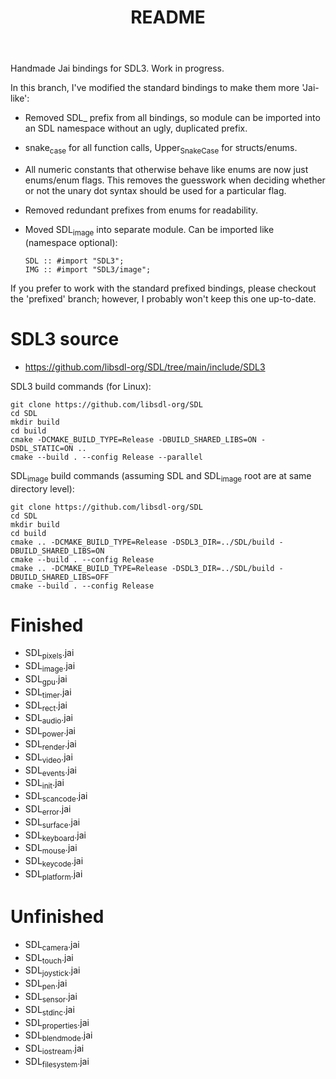 #+title: README

Handmade Jai bindings for SDL3. Work in progress.

In this branch, I've modified the standard bindings to make them more 'Jai-like':
- Removed SDL_ prefix from all bindings, so module can be imported into an SDL namespace without an ugly, duplicated prefix.
- snake_case for all function calls, Upper_Snake_Case for structs/enums.
- All numeric constants that otherwise behave like enums are now just enums/enum flags. This removes the guesswork when deciding whether or not the unary dot syntax should be used for a particular flag.
- Removed redundant prefixes from enums for readability.
- Moved SDL_image into separate module. Can be imported like (namespace optional):
  #+begin_src
  SDL :: #import "SDL3";
  IMG :: #import "SDL3/image";
  #+end_src

If you prefer to work with the standard prefixed bindings, please checkout the 'prefixed' branch; however, I probably won't keep this one up-to-date.

* SDL3 source
- https://github.com/libsdl-org/SDL/tree/main/include/SDL3

SDL3 build commands (for Linux):
#+begin_src
git clone https://github.com/libsdl-org/SDL
cd SDL
mkdir build
cd build
cmake -DCMAKE_BUILD_TYPE=Release -DBUILD_SHARED_LIBS=ON -DSDL_STATIC=ON ..
cmake --build . --config Release --parallel
#+end_src

SDL_image build commands (assuming SDL and SDL_image root are at same directory level):
#+begin_src
git clone https://github.com/libsdl-org/SDL
cd SDL
mkdir build
cd build
cmake .. -DCMAKE_BUILD_TYPE=Release -DSDL3_DIR=../SDL/build -DBUILD_SHARED_LIBS=ON
cmake --build . --config Release
cmake .. -DCMAKE_BUILD_TYPE=Release -DSDL3_DIR=../SDL/build -DBUILD_SHARED_LIBS=OFF
cmake --build . --config Release
#+end_src

* Finished
- SDL_pixels.jai
- SDL_image.jai
- SDL_gpu.jai
- SDL_timer.jai
- SDL_rect.jai
- SDL_audio.jai
- SDL_power.jai
- SDL_render.jai
- SDL_video.jai
- SDL_events.jai
- SDL_init.jai
- SDL_scancode.jai
- SDL_error.jai
- SDL_surface.jai
- SDL_keyboard.jai
- SDL_mouse.jai
- SDL_keycode.jai
- SDL_platform.jai

* Unfinished
- SDL_camera.jai
- SDL_touch.jai
- SDL_joystick.jai
- SDL_pen.jai
- SDL_sensor.jai
- SDL_stdinc.jai
- SDL_properties.jai
- SDL_blendmode.jai
- SDL_iostream.jai
- SDL_filesystem.jai
